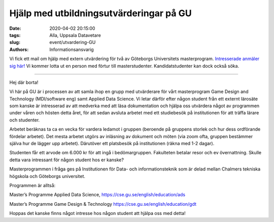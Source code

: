 Hjälp med utbildningsutvärderingar på GU
########################################

:date: 2020-04-02 20:15:00
:tags: Alla, Uppsala Datavetare
:slug: event/utvardering-GU
:authors: Informationsansvarig

Vi fick ett mail om hjälp med extern utvärdering för två av Göteborgs Universitets masterprogram. `Intresserade anmäler sig här! <https://forms.gle/MYiMiJvzKg9yGCcA9>`__ Vi kommer lotta ut en person med förtur till masterstudenter. Kandidatstudenter kan dock också söka.

=========================================

Hej där borta!

Vi här på GU är i processen av att samla ihop en grupp med utvärderare för vårt masterprogram Game Design and Technology (MDI/software eng) samt Applied Data Science. Vi letar därför efter någon student från ett externt lärosäte som kanske är intresserad av att medverka med att läsa dokumentation och hjälpa oss utvärdera något av programmen under våren och hösten detta året, för att sedan avsluta arbetet med ett studiebesök på institutionen för att träffa lärare och studenter.


Arbetet beräknas ta ca en vecka för vardera ledamot i gruppen (beroende på gruppens storlek och hur dess ordförande fördelar arbetet). Det mesta arbetet utgörs av inläsning av dokument och möten (via zoom ofta, gruppen bestämmer själva hur de lägger upp arbetet). Därutöver ett platsbesök på institutionen (räkna med 1-2 dagar).

 

Studenten får ett arvode om 6.000 kr för att ingå i bedömargruppen. Fakulteten betalar resor och ev övernattning. Skulle detta vara intressant för någon student hos er kanske?

Masterprogrammen i fråga ges på Institutionen för Data- och informationsteknik som är delad mellan Chalmers tekniska högskola och Göteborgs universitet.

Programmen är alltså:

Master’s Programme Applied Data Science, https://cse.gu.se/english/education/ads

 

Master’s Programme Game Design & Technology https://cse.gu.se/english/education/gdt


Hoppas det kanske finns något intresse hos någon student att hjälpa oss med detta!

